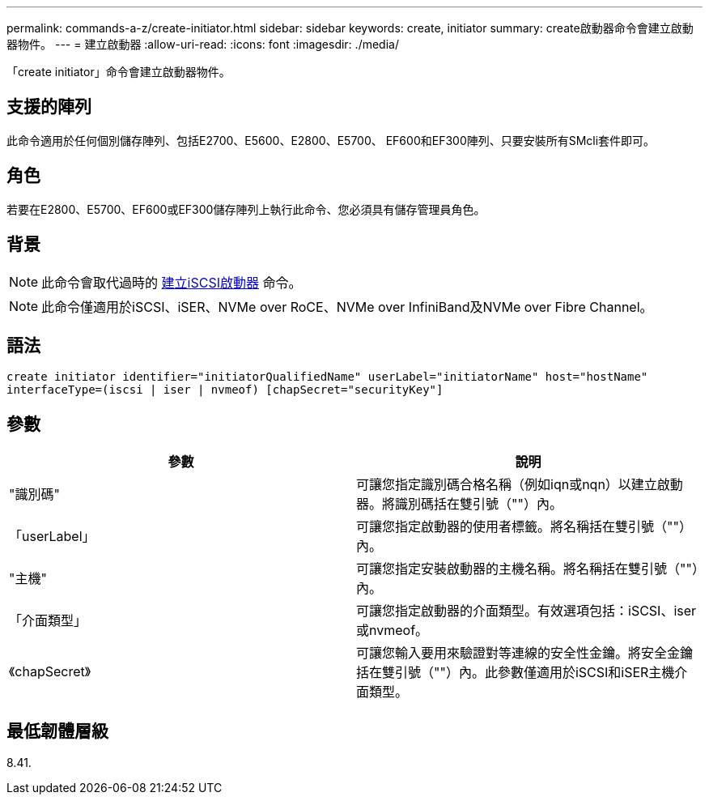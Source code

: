 ---
permalink: commands-a-z/create-initiator.html 
sidebar: sidebar 
keywords: create, initiator 
summary: create啟動器命令會建立啟動器物件。 
---
= 建立啟動器
:allow-uri-read: 
:icons: font
:imagesdir: ./media/


[role="lead"]
「create initiator」命令會建立啟動器物件。



== 支援的陣列

此命令適用於任何個別儲存陣列、包括E2700、E5600、E2800、E5700、 EF600和EF300陣列、只要安裝所有SMcli套件即可。



== 角色

若要在E2800、E5700、EF600或EF300儲存陣列上執行此命令、您必須具有儲存管理員角色。



== 背景

[NOTE]
====
此命令會取代過時的 xref:create-iscsiinitiator.adoc[建立iSCSI啟動器] 命令。

====
[NOTE]
====
此命令僅適用於iSCSI、iSER、NVMe over RoCE、NVMe over InfiniBand及NVMe over Fibre Channel。

====


== 語法

[listing]
----

create initiator identifier="initiatorQualifiedName" userLabel="initiatorName" host="hostName"
interfaceType=(iscsi | iser | nvmeof) [chapSecret="securityKey"]
----


== 參數

|===
| 參數 | 說明 


 a| 
"識別碼"
 a| 
可讓您指定識別碼合格名稱（例如iqn或nqn）以建立啟動器。將識別碼括在雙引號（""）內。



 a| 
「userLabel」
 a| 
可讓您指定啟動器的使用者標籤。將名稱括在雙引號（""）內。



 a| 
"主機"
 a| 
可讓您指定安裝啟動器的主機名稱。將名稱括在雙引號（""）內。



 a| 
「介面類型」
 a| 
可讓您指定啟動器的介面類型。有效選項包括：iSCSI、iser或nvmeof。



 a| 
《chapSecret》
 a| 
可讓您輸入要用來驗證對等連線的安全性金鑰。將安全金鑰括在雙引號（""）內。此參數僅適用於iSCSI和iSER主機介面類型。

|===


== 最低韌體層級

8.41.
